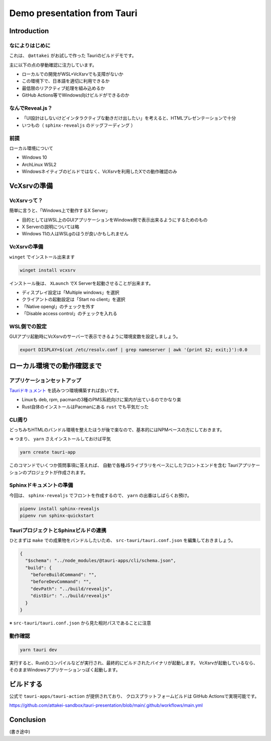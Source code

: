 ============================
Demo presentation from Tauri
============================

Introduction
============

なによりはじめに
----------------

これは、 ``@attakei`` がお試しで作った Tauriのビルドデモです。

主に以下の点の挙動確認に注力しています。

* ローカルでの開発がWSL+VcXsrvでも支障がないか
* この環境下で、日本語を適切に利用できるか
* 最低限のリアクティブ処理を組み込めるか
* GitHub Actions等でWindows向けビルドができるのか

なんでReveal.js？
-----------------

* 「UI設計はしないけどインタラクティブな動きだけ出したい」を考えると、HTMLプレゼンテーションで十分
* いつもの（ ``sphinx-revealjs`` のドッグフーディング ）

前提
----

ローカル環境について

* Windows 10
* ArchLinux WSL2
* Windowsネイティブのビルドではなく、VcXsrvを利用したXでの動作確認のみ

VcXsrvの準備
============

VcXsrvって？
------------

簡単に言うと、「Windows上で動作するX Server」

* 目的としてはWSL上のGUIアプリケーションをWindows側で表示出来るようにするためのもの
* X Serverの説明については略
* Windows 11の人はWSLgのほうが良いかもしれません

VcXsrvの準備
------------

``winget`` でインストール出来ます

.. code-block:: console

   winget install vcxsrv

.. revealjs-break::

インストール後は、 ``XLaunch`` でX Serverを起動させることが出来ます。

* ディスプレイ設定は「Multiple windows」を選択
* クライアントの起動設定は「Start no client」を選択
* 「Native opengl」のチェックを外す
* 「Disable access control」のチェックを入れる

WSL側での設定
-------------

GUIアプリ起動時にVcXsrvのサーバーで表示できるように環境変数を設定しましょう。

.. code-block:: shell

   export DISPLAY=$(cat /etc/resolv.conf | grep nameserver | awk '{print $2; exit;}'):0.0

ローカル環境での動作確認まで
============================

アプリケーションセットアップ
----------------------------

`Tauriドキュメント <https://tauri.app/v1/guides/getting-started/prerequisites>`_ を読みつつ環境構築すれば良いです。

* Linuxも deb, rpm, pacmanの3種のPMS系統向けに案内が出ているのでかなり楽
* Rust自体のインストールはPacmanにある ``rust`` でも平気だった

CLI周り
-------

どっちみちHTMLのバンドル環境を整えたほうが後で楽なので、基本的にはNPMベースの方にしておきます。

=> つまり、 ``yarn`` さえインストールしておけば平気

.. code-block:: console

   yarn create tauri-app

このコマンドでいくつか質問事項に答えれば、
自動で各種JSライブラリをベースにしたフロントエンドを含む
Tauriアプリケーションのプロジェクトが作成されます。

Sphinxドキュメントの準備
------------------------

今回は、 ``sphinx-revealjs`` でフロントを作成するので、 ``yarn`` の出番はしばらくお預け。

.. code-block:: console

   pipenv install sphinx-revealjs
   pipenv run sphinx-quickstart

TauriプロジェクトとSphinxビルドの連携
-------------------------------------

ひとまずは ``make`` での成果物をバンドルしたいため、
``src-tauri/tauri.conf.json`` を編集しておきましょう。

.. code-block:: json

   {
     "$schema": "../node_modules/@tauri-apps/cli/schema.json",
     "build": {
       "beforeBuildCommand": "",
       "beforeDevCommand": "",
       "devPath": "../build/revealjs",
       "distDir": "../build/revealjs"
     }
   }

※ ``src-tauri/tauri.conf.json`` から見た相対パスであることに注意

動作確認
--------

.. code-block:: console

   yarn tauri dev

実行すると、Rustのコンパイルなどが実行され、最終的にビルドされたバイナリが起動します。
VcXsrvが起動しているなら、そのままWindowsアプリケーションっぽく起動します。

ビルドする
==========

公式で ``tauri-apps/tauri-action`` が提供されており、
クロスプラットフォームビルドは GitHub Actionsで実現可能です。

https://github.com/attakei-sandbox/tauri-presentation/blob/main/.github/workflows/main.yml

Conclusion
==========

(書き途中)
